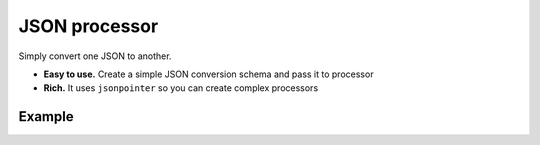 JSON processor
==============

Simply convert one JSON to another.

.. image:: https://travis-ci.org/huntflow/json-processor.svg?branch=master
  :target: https://travis-ci.org/huntflow/json-processor
.. image:: https://codecov.io/gh/huntflow/json-processor/branch/master/graph/badge.svg
  :target: https://codecov.io/gh/huntflow/json-processor

* **Easy to use.** Create a simple JSON conversion schema and pass it to processor
* **Rich.** It uses ``jsonpointer`` so you can create complex processors

Example
-------

.. code-block:: python
    from json_processor import json_process

    schema = {
        "type": "object",
        "value": {
            "simple_key": "Just a string",
            "values": {
                "type": "array",
                "from": {
                    "type": "jsonpointer",
                    "value": "/data/items"
                },
                "value": {
                    "type": "object",
                    "value": {
                        "id": {
                            "type": "jsonpointer",
                            "value": "/$value/foreign",
                            "cast": "integer"
                        },
                        "name": {
                            "type": "jsonpointer",
                            "value": "/$value/name"
                        }
                    }
                }
            }
        }
    }

    data = {
        "data": {
            "items": [
                {
                    "foreign": "100",
                    "name": "Item 1"
                },
                {
                    "foreign": "150",
                    "name": "Item 2"
                }
            ]
        }
    }

    print(json_process(schema, data))

    # Outputs:
    # {'simple_key': 'Just a string', 'values': [{'id': 100, 'name': 'Item 1'}, {'id': 150, 'name': 'Item 2'}]}

